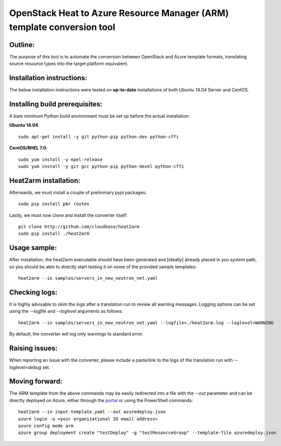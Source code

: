OpenStack Heat to Azure Resource Manager (ARM) template conversion tool
=======================================================================
Outline:
^^^^^^^^

The purpose of this tool is to automate the conversion between OpenStack and
Azure template formats, translating source resource types into the target
platform equivalent.

Installation instructions:
^^^^^^^^^^^^^^^^^^^^^^^^^^

The below installation instructions were tested on **up-to-date** installations
of both Ubuntu 14.04 Server and CentOS.

Installing build prerequisites:
^^^^^^^^^^^^^^^^^^^^^^^^^^^^^^^

A bare minimum Python build environment must be set up before the actual
installation:

**Ubuntu 14.04**:
::
  sudo apt-get install -y git python-pip python-dev python-cffi

**CentOS/RHEL 7.0**:
::
  sudo yum install -y epel-release
  sudo yum install -y git gcc python-pip python-devel python-cffi

Heat2arm installation:
^^^^^^^^^^^^^^^^^^^^^^^^^^^^^^^

Afterwards, we must install a couple of preliminary pypi packages:
::
  sudo pip install pbr routes

Lastly, we must now clone and install the converter itself:
::
  git clone http://github.com/cloudbase/heat2arm
  sudo pip install ./heat2arm

Usage sample:
^^^^^^^^^^^^^

After installation, the heat2arm executable should have been generated and 
[ideally] already placed in you system path, so you should be able to 
directly start testing it on some of the provided sample templates:
::
  heat2arm --in samples/servers_in_new_neutron_net.yaml

Checking logs:
^^^^^^^^^^^^^^

It is highly advisable to skim the logs after a translation run to review all
warning messages.
Logging options can be set using the `--logfile` and `--loglevel` arguments as follows:
::
  heat2arm --in samples/servers_in_new_neutron_net.yaml --logfile=./heat2arm.log --loglevel=WARNING

By default, the converter will log only warnings to standard error.

Raising issues:
^^^^^^^^^^^^^^^

When reporting an issue with the converter, please include a paste/link to
the logs of the translation run with `--loglevel=debug` set.

Moving forward:
^^^^^^^^^^^^^^^

The ARM template from the above commands may be easily redirected into a file
with the `--out` parameter and can be directly deployed on Azure, either
through the portal_ or using the PowerShell commands:
::
  heat2arm --in input-template.yaml --out azuredeploy.json
  azure login -u <your organizational ID email address>
  azure config mode arm
  azure group deployment create "testDeploy" -g "testResourceGroup" --template-file azuredeploy.json

.. _portal: https://portal.azure.com
